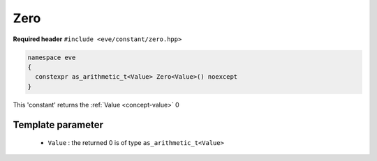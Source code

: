 .. _constant-zero:

Zero
=====

**Required header** ``#include <eve/constant/zero.hpp>``

.. code-block:: c++

   namespace eve
   {
     constexpr as_arithmetic_t<Value> Zero<Value>() noexcept
   }

This 'constant' returns the  :ref:`Value <concept-value>`  0 

Template parameter
------------------

 - ``Value``  : the returned 0 is of type ``as_arithmetic_t<Value>``

